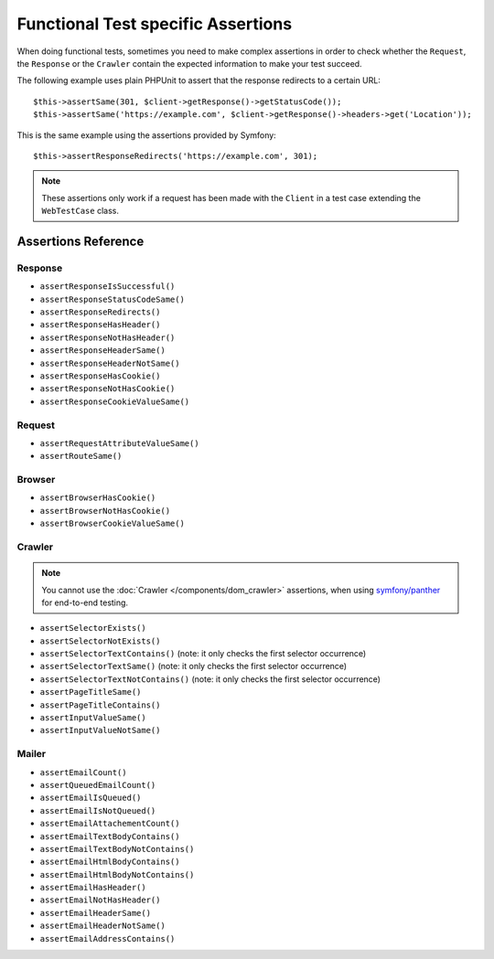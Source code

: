 .. index::
   single: Tests; Assertions

Functional Test specific Assertions
===================================

When doing functional tests, sometimes you need to make complex assertions in
order to check whether the ``Request``, the ``Response`` or the ``Crawler``
contain the expected information to make your test succeed.

The following example uses plain PHPUnit to assert that the response redirects
to a certain URL::

    $this->assertSame(301, $client->getResponse()->getStatusCode());
    $this->assertSame('https://example.com', $client->getResponse()->headers->get('Location'));

This is the same example using the assertions provided by Symfony::

    $this->assertResponseRedirects('https://example.com', 301);

.. note::

    These assertions only work if a request has been made with the ``Client``
    in a test case extending the ``WebTestCase`` class.

Assertions Reference
---------------------

Response
~~~~~~~~

- ``assertResponseIsSuccessful()``
- ``assertResponseStatusCodeSame()``
- ``assertResponseRedirects()``
- ``assertResponseHasHeader()``
- ``assertResponseNotHasHeader()``
- ``assertResponseHeaderSame()``
- ``assertResponseHeaderNotSame()``
- ``assertResponseHasCookie()``
- ``assertResponseNotHasCookie()``
- ``assertResponseCookieValueSame()``

Request
~~~~~~~

- ``assertRequestAttributeValueSame()``
- ``assertRouteSame()``

Browser
~~~~~~~

- ``assertBrowserHasCookie()``
- ``assertBrowserNotHasCookie()``
- ``assertBrowserCookieValueSame()``

Crawler
~~~~~~~

.. note::

    You cannot use the :doc:`Crawler </components/dom_crawler>` assertions,
    when using `symfony/panther`_ for end-to-end testing.

- ``assertSelectorExists()``
- ``assertSelectorNotExists()``
- ``assertSelectorTextContains()`` (note: it only checks the first selector occurrence)
- ``assertSelectorTextSame()`` (note: it only checks the first selector occurrence)
- ``assertSelectorTextNotContains()`` (note: it only checks the first selector occurrence)
- ``assertPageTitleSame()``
- ``assertPageTitleContains()``
- ``assertInputValueSame()``
- ``assertInputValueNotSame()``

Mailer
~~~~~~

- ``assertEmailCount()``
- ``assertQueuedEmailCount()``
- ``assertEmailIsQueued()``
- ``assertEmailIsNotQueued()``
- ``assertEmailAttachementCount()``
- ``assertEmailTextBodyContains()``
- ``assertEmailTextBodyNotContains()``
- ``assertEmailHtmlBodyContains()``
- ``assertEmailHtmlBodyNotContains()``
- ``assertEmailHasHeader()``
- ``assertEmailNotHasHeader()``
- ``assertEmailHeaderSame()``
- ``assertEmailHeaderNotSame()``
- ``assertEmailAddressContains()``

.. _`symfony/panther`: https://github.com/symfony/panther
